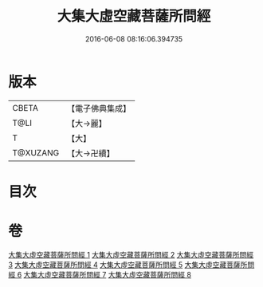 #+TITLE: 大集大虛空藏菩薩所問經 
#+DATE: 2016-06-08 08:16:06.394735

* 版本
 |     CBETA|【電子佛典集成】|
 |      T@LI|【大→麗】   |
 |         T|【大】     |
 |  T@XUZANG|【大→卍續】  |

* 目次

* 卷
[[file:KR6h0008_001.txt][大集大虛空藏菩薩所問經 1]]
[[file:KR6h0008_002.txt][大集大虛空藏菩薩所問經 2]]
[[file:KR6h0008_003.txt][大集大虛空藏菩薩所問經 3]]
[[file:KR6h0008_004.txt][大集大虛空藏菩薩所問經 4]]
[[file:KR6h0008_005.txt][大集大虛空藏菩薩所問經 5]]
[[file:KR6h0008_006.txt][大集大虛空藏菩薩所問經 6]]
[[file:KR6h0008_007.txt][大集大虛空藏菩薩所問經 7]]
[[file:KR6h0008_008.txt][大集大虛空藏菩薩所問經 8]]


